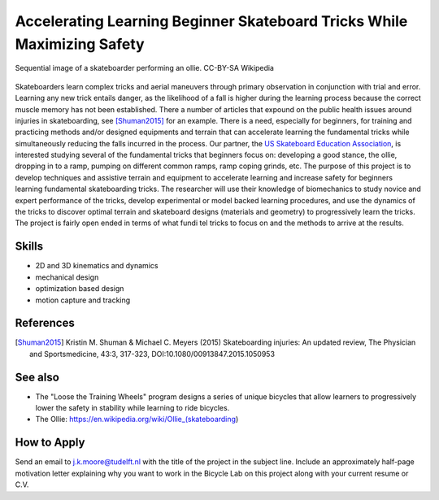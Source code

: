 ========================================================================
Accelerating Learning Beginner Skateboard Tricks While Maximizing Safety
========================================================================

.. figure:: https://upload.wikimedia.org/wikipedia/commons/thumb/b/b4/Ollie_skateboarding_trick.jpg/640px-Ollie_skateboarding_trick.jpg
   :align: center

   Sequential image of a skateboarder performing an ollie. CC-BY-SA Wikipedia

Skateboarders learn complex tricks and aerial maneuvers through primary
observation in conjunction with trial and error. Learning any new trick entails
danger, as the likelihood of a fall is higher during the learning process
because the correct muscle memory has not been established. There a number of
articles that expound on the public health issues around injuries in
skateboarding, see [Shuman2015]_ for an example. There is a need, especially
for beginners, for training and practicing methods and/or designed equipments
and terrain that can accelerate learning the fundamental tricks while
simultaneously reducing the falls incurred in the process. Our partner, the `US
Skateboard Education Association`_, is interested studying several of the
fundamental tricks that beginners focus on: developing a good stance, the
ollie, dropping in to a ramp, pumping on different common ramps, ramp coping
grinds, etc. The purpose of this project is to develop techniques and assistive
terrain and equipment to accelerate learning and increase safety for beginners
learning fundamental skateboarding tricks. The researcher will use their
knowledge of biomechanics to study novice and expert performance of the tricks,
develop experimental or model backed learning procedures, and use the dynamics
of the tricks to discover optimal terrain and skateboard designs (materials and
geometry) to progressively learn the tricks. The project is fairly open ended
in terms of what fundi tel tricks to focus on and the methods to arrive at the
results.

Skills
======

- 2D and 3D kinematics and dynamics
- mechanical design
- optimization based design
- motion capture and tracking

.. _US Skateboard Education Association: https://usskateboardeducation.com/

References
==========

.. [Shuman2015]  Kristin M. Shuman & Michael C. Meyers (2015)
   Skateboarding injuries: An updated review, The Physician and Sportsmedicine,
   43:3, 317-323, DOI:10.1080/00913847.2015.1050953

See also
========

- The "Loose the Training Wheels" program designs a series of unique bicycles
  that allow learners to progressively lower the safety in stability while
  learning to ride bicycles.
- The Ollie: https://en.wikipedia.org/wiki/Ollie_(skateboarding)

How to Apply
============

Send an email to j.k.moore@tudelft.nl with the title of the project in the
subject line. Include an approximately half-page motivation letter explaining
why you want to work in the Bicycle Lab on this project along with your current
resume or C.V.
